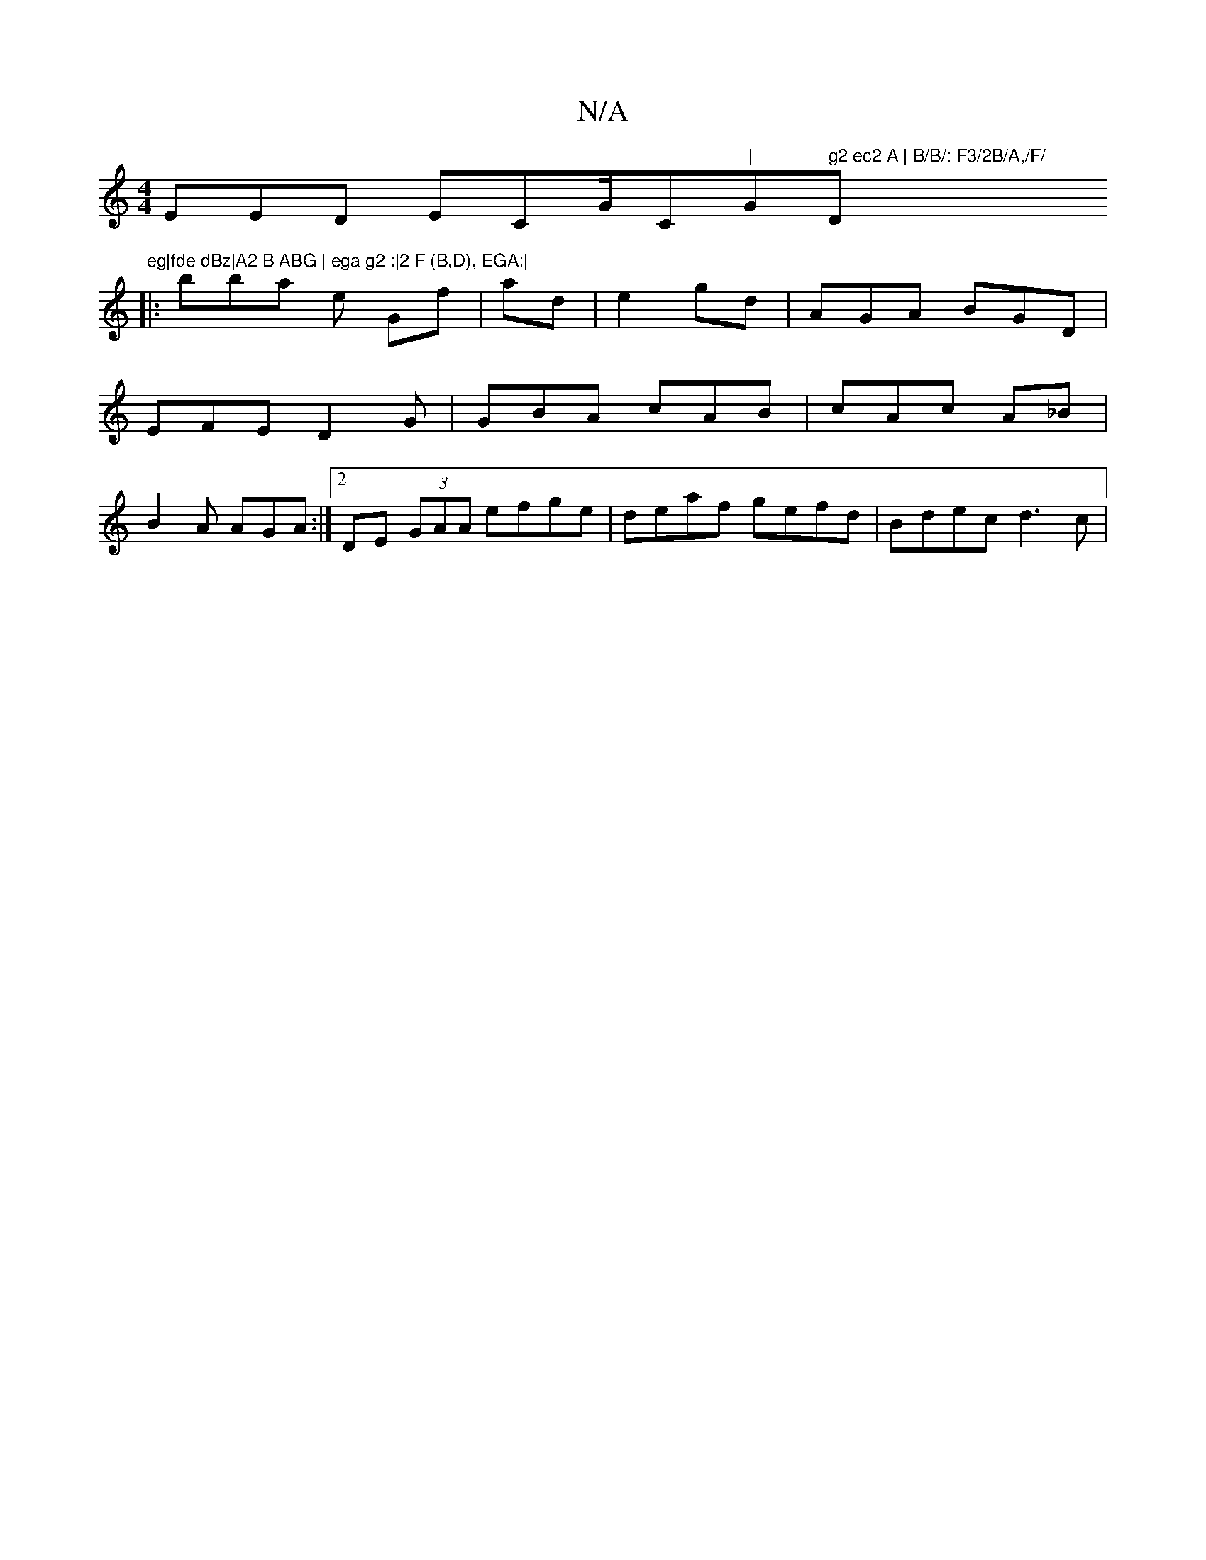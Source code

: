 X:1
T:N/A
M:4/4
R:N/A
K:Cmajor
EED ECG/C"|"G" g2 ec2 A | B/B/: F3/2B/A,/F/ "D"eg|fde dBz|A2 B ABG | ega g2 :|2 F (B,D), EGA:|
|: bba e Gf|ad |e2 gd | AGA BGD|EFE D2G|GBA cAB|cAc A_B | B2 A AGA:|2 DE (3GAA efge|deaf gefd|Bdec d3 c |